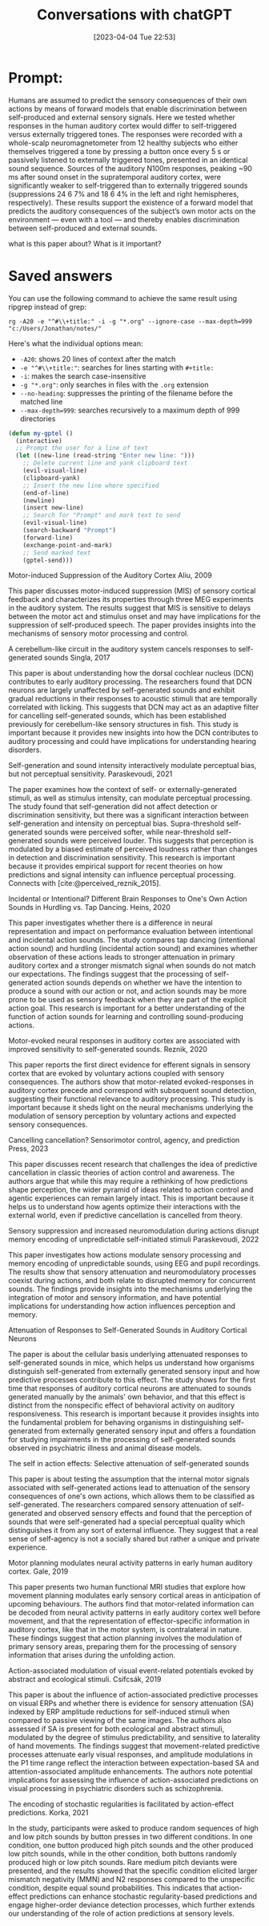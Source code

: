 #+title:      Conversations with chatGPT
#+date:       [2023-04-04 Tue 22:53]
#+filetags:
#+identifier: 20230404T225329



* Prompt:
Humans are assumed to predict the sensory consequences of their own actions by means of forward models that enable discrimination between self-produced and external sensory signals. Here we tested whether responses in the human auditory cortex would differ to self-triggered versus externally triggered tones. The responses were recorded with a whole-scalp neuromagnetometer from 12 healthy subjects who either themselves triggered a tone by pressing a button once every 5 s or passively listened to externally triggered tones, presented in an identical sound sequence. Sources of the auditory N100m responses, peaking ~90 ms after sound onset in the supratemporal auditory cortex, were significantly weaker to self-triggered than to externally triggered sounds (suppressions 24 6 7% and 18 6 4% in the left and right hemispheres, respectively). These results support the existence of a forward model that predicts the auditory consequences of the subject’s own motor acts on the environment — even with a tool — and thereby enables discrimination between self-produced and external sounds.

what is this paper about? What is it important?


* Saved answers

You can use the following command to achieve the same result using ripgrep instead of grep:

#+begin_src
rg -A20 -e "^#\\+title:" -i -g "*.org" --ignore-case --max-depth=999 "c:/Users/Jonathan/notes/"
#+end_src

Here's what the individual options mean:
- =-A20=: shows 20 lines of context after the match
- =-e "^#\\+title:"=: searches for lines starting with =#+title:=
- =-i=: makes the search case-insensitive
- =-g "*.org"=: only searches in files with the =.org= extension
- =--no-heading=: suppresses the printing of the filename before the matched line
- =--max-depth=999=: searches recursively to a maximum depth of 999 directories


#+begin_src emacs-lisp
(defun my-gptel ()
  (interactive)
  ;; Prompt the user for a line of text
  (let ((new-line (read-string "Enter new line: ")))
    ;; Delete current line and yank clipboard text
    (evil-visual-line)
    (clipboard-yank)
    ;; Insert the new line where specified
    (end-of-line)
    (newline)
    (insert new-line)
    ;; Search for "Prompt" and mark text to send
    (evil-visual-line)
    (search-backward "Prompt")
    (forward-line)
    (exchange-point-and-mark)
    ;; Send marked text
    (gptel-send)))
#+end_src

Motor-induced Suppression of the Auditory Cortex Aliu, 2009

This paper discusses motor-induced suppression (MIS) of sensory cortical feedback and characterizes its properties through three MEG experiments in the auditory system. The results suggest that MIS is sensitive to delays between the motor act and stimulus onset and may have implications for the suppression of self-produced speech. The paper provides insights into the mechanisms of sensory motor processing and control.


A cerebellum-like circuit in the auditory system cancels responses to self-generated sounds Singla, 2017

This paper is about understanding how the dorsal cochlear nucleus (DCN) contributes to early auditory processing. The researchers found that DCN neurons are largely unaffected by self-generated sounds and exhibit gradual reductions in their responses to acoustic stimuli that are temporally correlated with licking. This suggests that DCN may act as an adaptive filter for cancelling self-generated sounds, which has been established previously for cerebellum-like sensory structures in fish. This study is important because it provides new insights into how the DCN contributes to auditory processing and could have implications for understanding hearing disorders.



Self-generation and sound intensity interactively modulate perceptual bias, but not perceptual sensitivity. Paraskevoudi, 2021

The paper examines how the context of self- or externally-generated stimuli, as well as stimulus intensity, can modulate perceptual processing. The study found that self-generation did not affect detection or discrimination sensitivity, but there was a significant interaction between self-generation and intensity on perceptual bias. Supra-threshold self-generated sounds were perceived softer, while near-threshold self-generated sounds were perceived louder. This suggests that perception is modulated by a biased estimate of perceived loudness rather than changes in detection and discrimination sensitivity. This research is important because it provides empirical support for recent theories on how predictions and signal intensity can influence perceptual processing.
Connects with [cite:@perceived_reznik_2015].

Incidental or Intentional? Different Brain Responses to One's Own Action Sounds in Hurdling vs. Tap Dancing. Heins, 2020

This paper investigates whether there is a difference in neural representation and impact on performance evaluation between intentional and incidental action sounds. The study compares tap dancing (intentional action sound) and hurdling (incidental action sound) and examines whether observation of these actions leads to stronger attenuation in primary auditory cortex and a stronger mismatch signal when sounds do not match our expectations. The findings suggest that the processing of self-generated action sounds depends on whether we have the intention to produce a sound with our action or not, and action sounds may be more prone to be used as sensory feedback when they are part of the explicit action goal. This research is important for a better understanding of the function of action sounds for learning and controlling sound-producing actions.

Motor-evoked neural responses in auditory cortex are associated with improved sensitivity to self-generated sounds. Reznik, 2020

This paper reports the first direct evidence for efferent signals in sensory cortex that are evoked by voluntary actions coupled with sensory consequences. The authors show that motor-related evoked-responses in auditory cortex precede and correspond with subsequent sound detection, suggesting their functional relevance to auditory processing. This study is important because it sheds light on the neural mechanisms underlying the modulation of sensory perception by voluntary actions and expected sensory consequences.


Cancelling cancellation? Sensorimotor control, agency, and prediction
Press, 2023

This paper discusses recent research that challenges the idea of predictive cancellation in classic theories of action control and awareness. The authors argue that while this may require a rethinking of how predictions shape perception, the wider pyramid of ideas related to action control and agentic experiences can remain largely intact. This is important because it helps us to understand how agents optimize their interactions with the external world, even if predictive cancellation is cancelled from theory.


Sensory suppression and increased neuromodulation during actions disrupt memory encoding of unpredictable self-initiated stimuli
Paraskevoudi, 2022

This paper investigates how actions modulate sensory processing and memory encoding of unpredictable sounds, using EEG and pupil recordings. The results show that sensory attenuation and neuromodulatory processes coexist during actions, and both relate to disrupted memory for concurrent sounds. The findings provide insights into the mechanisms underlying the integration of motor and sensory information, and have potential implications for understanding how action influences perception and memory.


Attenuation of Responses to Self-Generated Sounds in Auditory Cortical Neurons

The paper is about the cellular basis underlying attenuated responses to self-generated sounds in mice, which helps us understand how organisms distinguish self-generated from externally generated sensory input and how predictive processes contribute to this effect. The study shows for the first time that responses of auditory cortical neurons are attenuated to sounds generated manually by the animals' own behavior, and that this effect is distinct from the nonspecific effect of behavioral activity on auditory responsiveness. This research is important because it provides insights into the fundamental problem for behaving organisms in distinguishing self-generated from externally generated sensory input and offers a foundation for studying impairments in the processing of self-generated sounds observed in psychiatric illness and animal disease models.


The self in action effects: Selective attenuation of self-generated sounds

This paper is about testing the assumption that the internal motor signals associated with self-generated actions lead to attenuation of the sensory consequences of one's own actions, which allows them to be classified as self-generated. The researchers compared sensory attenuation of self-generated and observed sensory effects and found that the perception of sounds that were self-generated had a special perceptual quality which distinguishes it from any sort of external influence. They suggest that a real sense of self-agency is not a socially shared but rather a unique and private experience.


Motor planning modulates neural activity patterns in early human auditory cortex. Gale, 2019

This paper presents two human functional MRI studies that explore how movement planning modulates early sensory cortical areas in anticipation of upcoming behaviours. The authors find that motor-related information can be decoded from neural activity patterns in early auditory cortex well before movement, and that the representation of effector-specific information in auditory cortex, like that in the motor system, is contralateral in nature. These findings suggest that action planning involves the modulation of primary sensory areas, preparing them for the processing of sensory information that arises during the unfolding action.

Action-associated modulation of visual event-related potentials evoked by abstract and ecological stimuli. Csifcsák, 2019

This paper is about the influence of action-associated predictive processes on visual ERPs and whether there is evidence for sensory attenuation (SA) indexed by ERP amplitude reductions for self-induced stimuli when compared to passive viewing of the same images. The authors also assessed if SA is present for both ecological and abstract stimuli, modulated by the degree of stimulus predictability, and sensitive to laterality of hand movements. The findings suggest that movement-related predictive processes attenuate early visual responses, and amplitude modulations in the P1 time range reflect the interaction between expectation-based SA and attention-associated amplitude enhancements. The authors note potential implications for assessing the influence of action-associated predictions on visual processing in psychiatric disorders such as schizophrenia.


The encoding of stochastic regularities is facilitated by action-effect predictions. Korka, 2021

In the study, participants were asked to produce random sequences of high and low pitch sounds by button presses in two different conditions. In one condition, one button produced high pitch sounds and the other produced low pitch sounds, while in the other condition, both buttons randomly produced high or low pitch sounds. Rare medium pitch deviants were presented, and the results showed that the specific condition elicited larger mismatch negativity (MMN) and N2 responses compared to the unspecific condition, despite equal sound probabilities. This indicates that action-effect predictions can enhance stochastic regularity-based predictions and engage higher-order deviance detection processes, which further extends our understanding of the role of action predictions at sensory levels.
